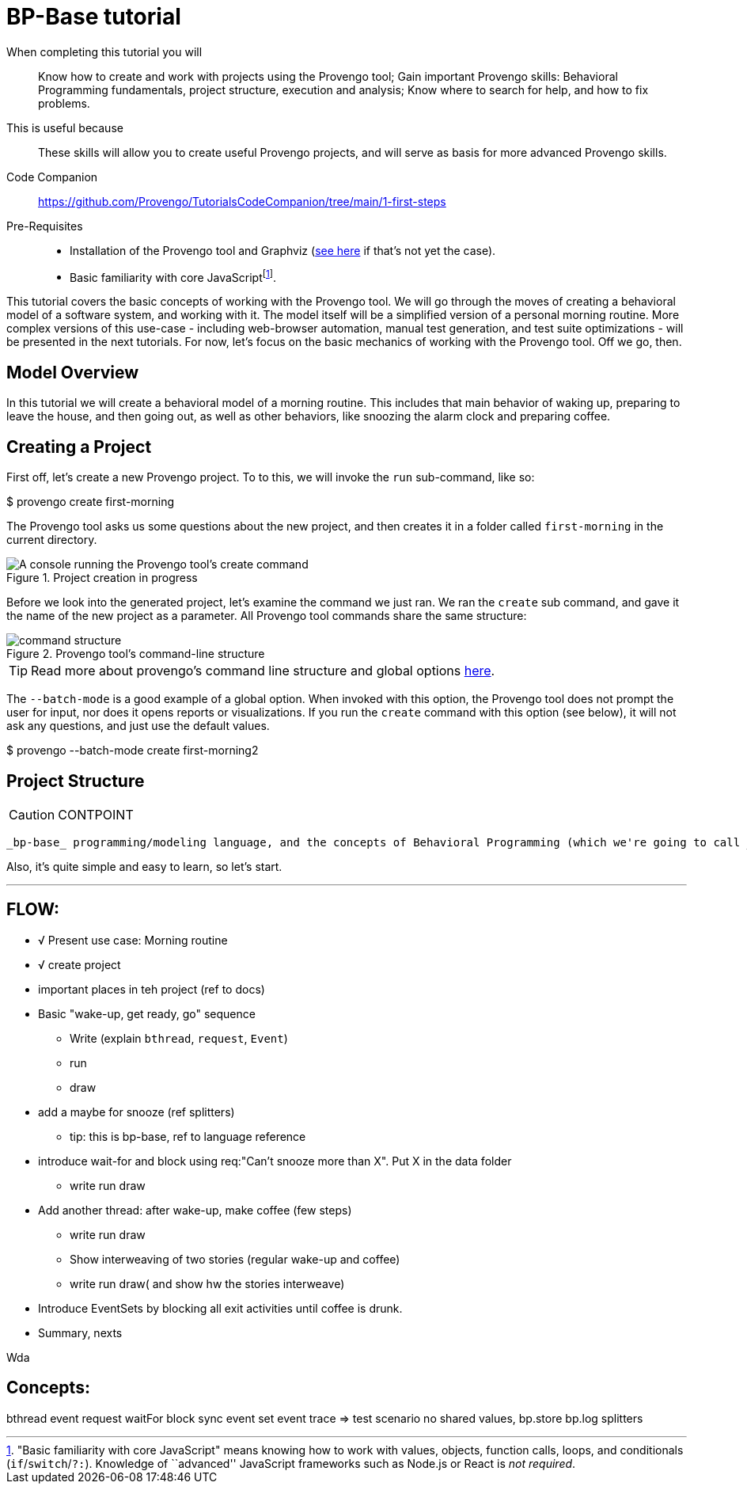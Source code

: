 = BP-Base tutorial
:page-pagination:
:description: Learn the fundamentals of Behavioral Programming, and the bp-base language.
:keywords: DSL, basics, BP
:fn-prereq-javascript: pass:c,q[footnote:["Basic familiarity with core JavaScript" means knowing how to work with values, objects, function calls, loops, and conditionals (``if``/``switch``/``?:``). Knowledge of ``advanced'' JavaScript frameworks such as Node.js or React is _not required_.]]


====
When completing this tutorial you will::
    Know how to create and work with projects using the Provengo tool; Gain important Provengo skills: Behavioral Programming fundamentals, project structure, execution and analysis; Know where to search for help, and how to fix problems.
This is useful because::
    These skills will allow you to create useful Provengo projects, and will serve as basis for more advanced Provengo skills.
Code Companion::
    https://github.com/Provengo/TutorialsCodeCompanion/tree/main/1-first-steps
Pre-Requisites::
    * Installation of the Provengo tool and Graphviz (https://docs.provengo.tech/main/site/ProvengoCli/0.9.5/installation.html[see here] if that's not yet the case).
    * Basic familiarity with core JavaScript{fn-prereq-javascript}.
====

This tutorial covers the basic concepts of working with the Provengo tool. We will go through the moves of creating a behavioral model of a software system, and working with it. The model itself will be a simplified version of a personal morning routine. More complex versions of this use-case - including web-browser automation, manual test generation, and test suite optimizations - will be presented in the next tutorials. For now, let's focus on the basic mechanics of working with the Provengo tool. Off we go, then.

== Model Overview

In this tutorial we will create a behavioral model of a morning routine. This includes that main behavior of waking up, preparing to leave the house, and then going out, as well as other behaviors, like snoozing the alarm clock and preparing coffee.

== Creating a Project

First off, let's create a new Provengo project. To to this, we will invoke the `run` sub-command, like so:

[source, bash]
====
$ provengo create first-morning
====

The Provengo tool asks us some questions about the new project, and then creates it in a folder called `first-morning` in the current directory.

.Project creation in progress
image::1-first-steps/1-create-response.png[A console running the Provengo tool's create command]

Before we look into the generated project, let's examine the command we just ran. We ran the `create` sub command, and gave it the name of the new project as a parameter. All Provengo tool commands share the same structure:

.Provengo tool's command-line structure
image::1-first-steps/command-structure.png[]

TIP: Read more about provengo's command line structure and global options https://docs.provengo.tech/main/site/ProvengoCli/0.9.5/subcommands/index.html[here].

The `--batch-mode` is a good example of a global option. When invoked with this option, the Provengo tool does not prompt the user for input, nor does it opens reports or visualizations. If you run the `create` command with this option (see below), it will not ask any questions, and just use the default values.

[source, bash]
====
$ provengo --batch-mode create first-morning2
====

== Project Structure

CAUTION: CONTPOINT 

 _bp-base_ programming/modeling language, and the concepts of Behavioral Programming (which we're going to call _BP_, since it's a lot shorter). The concepts of BP are at the heart of working with the Provengo tools. _bp-base_ is a "low-level" language that is always available for modeling, and is useful for creating models, writing automation handlers, or combining models created in other languages. While it might not be your first modeling language, there's good chance it's going to be your second or third.

Also, it's quite simple and easy to learn, so let's start.


---

## FLOW:
* √ Present use case: Morning routine
* √ create project
* important places in teh project (ref to docs)
* Basic "wake-up, get ready, go" sequence
** Write (explain `bthread`, `request`, `Event`)
** run
** draw
* add a maybe for snooze (ref splitters)
** tip: this is bp-base, ref to language reference
* introduce wait-for and block using req:"Can't snooze more than X". Put X in the data folder
** write run draw
* Add another thread: after wake-up, make coffee (few steps)
** write run draw
** Show interweaving of two stories (regular wake-up and coffee)
** write run draw( and show hw the stories interweave)
* Introduce EventSets by blocking all exit activities until coffee is drunk.
* Summary, nexts


Wda

## Concepts:
bthread
event
request
waitFor
block
sync
event set
event trace => test scenario
no shared values, bp.store
bp.log
splitters
